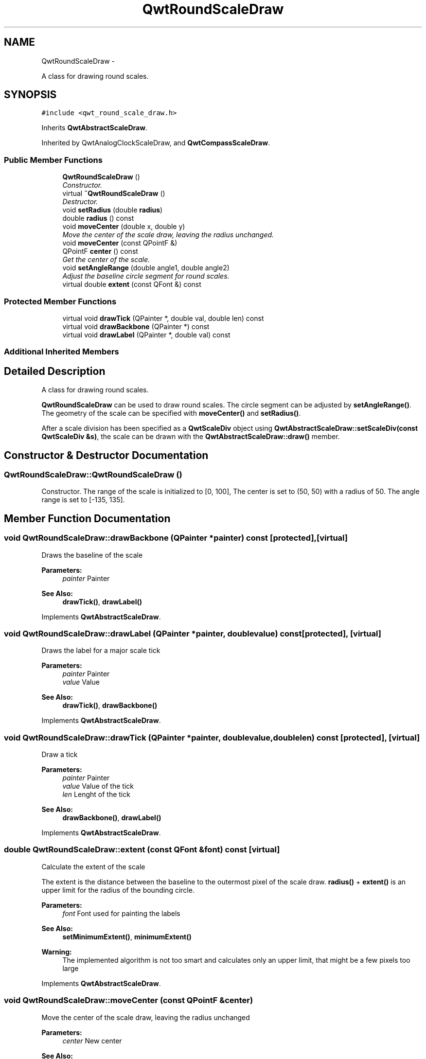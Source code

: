 .TH "QwtRoundScaleDraw" 3 "Sat Jan 26 2013" "Version 6.1-rc3" "Qwt User's Guide" \" -*- nroff -*-
.ad l
.nh
.SH NAME
QwtRoundScaleDraw \- 
.PP
A class for drawing round scales\&.  

.SH SYNOPSIS
.br
.PP
.PP
\fC#include <qwt_round_scale_draw\&.h>\fP
.PP
Inherits \fBQwtAbstractScaleDraw\fP\&.
.PP
Inherited by QwtAnalogClockScaleDraw, and \fBQwtCompassScaleDraw\fP\&.
.SS "Public Member Functions"

.in +1c
.ti -1c
.RI "\fBQwtRoundScaleDraw\fP ()"
.br
.RI "\fIConstructor\&. \fP"
.ti -1c
.RI "virtual \fB~QwtRoundScaleDraw\fP ()"
.br
.RI "\fIDestructor\&. \fP"
.ti -1c
.RI "void \fBsetRadius\fP (double \fBradius\fP)"
.br
.ti -1c
.RI "double \fBradius\fP () const "
.br
.ti -1c
.RI "void \fBmoveCenter\fP (double x, double y)"
.br
.RI "\fIMove the center of the scale draw, leaving the radius unchanged\&. \fP"
.ti -1c
.RI "void \fBmoveCenter\fP (const QPointF &)"
.br
.ti -1c
.RI "QPointF \fBcenter\fP () const "
.br
.RI "\fIGet the center of the scale\&. \fP"
.ti -1c
.RI "void \fBsetAngleRange\fP (double angle1, double angle2)"
.br
.RI "\fIAdjust the baseline circle segment for round scales\&. \fP"
.ti -1c
.RI "virtual double \fBextent\fP (const QFont &) const "
.br
.in -1c
.SS "Protected Member Functions"

.in +1c
.ti -1c
.RI "virtual void \fBdrawTick\fP (QPainter *, double val, double len) const "
.br
.ti -1c
.RI "virtual void \fBdrawBackbone\fP (QPainter *) const "
.br
.ti -1c
.RI "virtual void \fBdrawLabel\fP (QPainter *, double val) const "
.br
.in -1c
.SS "Additional Inherited Members"
.SH "Detailed Description"
.PP 
A class for drawing round scales\&. 

\fBQwtRoundScaleDraw\fP can be used to draw round scales\&. The circle segment can be adjusted by \fBsetAngleRange()\fP\&. The geometry of the scale can be specified with \fBmoveCenter()\fP and \fBsetRadius()\fP\&.
.PP
After a scale division has been specified as a \fBQwtScaleDiv\fP object using \fBQwtAbstractScaleDraw::setScaleDiv(const QwtScaleDiv &s)\fP, the scale can be drawn with the \fBQwtAbstractScaleDraw::draw()\fP member\&. 
.SH "Constructor & Destructor Documentation"
.PP 
.SS "QwtRoundScaleDraw::QwtRoundScaleDraw ()"

.PP
Constructor\&. The range of the scale is initialized to [0, 100], The center is set to (50, 50) with a radius of 50\&. The angle range is set to [-135, 135]\&. 
.SH "Member Function Documentation"
.PP 
.SS "void QwtRoundScaleDraw::drawBackbone (QPainter *painter) const\fC [protected]\fP, \fC [virtual]\fP"
Draws the baseline of the scale 
.PP
\fBParameters:\fP
.RS 4
\fIpainter\fP Painter
.RE
.PP
\fBSee Also:\fP
.RS 4
\fBdrawTick()\fP, \fBdrawLabel()\fP 
.RE
.PP

.PP
Implements \fBQwtAbstractScaleDraw\fP\&.
.SS "void QwtRoundScaleDraw::drawLabel (QPainter *painter, doublevalue) const\fC [protected]\fP, \fC [virtual]\fP"
Draws the label for a major scale tick
.PP
\fBParameters:\fP
.RS 4
\fIpainter\fP Painter 
.br
\fIvalue\fP Value
.RE
.PP
\fBSee Also:\fP
.RS 4
\fBdrawTick()\fP, \fBdrawBackbone()\fP 
.RE
.PP

.PP
Implements \fBQwtAbstractScaleDraw\fP\&.
.SS "void QwtRoundScaleDraw::drawTick (QPainter *painter, doublevalue, doublelen) const\fC [protected]\fP, \fC [virtual]\fP"
Draw a tick
.PP
\fBParameters:\fP
.RS 4
\fIpainter\fP Painter 
.br
\fIvalue\fP Value of the tick 
.br
\fIlen\fP Lenght of the tick
.RE
.PP
\fBSee Also:\fP
.RS 4
\fBdrawBackbone()\fP, \fBdrawLabel()\fP 
.RE
.PP

.PP
Implements \fBQwtAbstractScaleDraw\fP\&.
.SS "double QwtRoundScaleDraw::extent (const QFont &font) const\fC [virtual]\fP"
Calculate the extent of the scale
.PP
The extent is the distance between the baseline to the outermost pixel of the scale draw\&. \fBradius()\fP + \fBextent()\fP is an upper limit for the radius of the bounding circle\&.
.PP
\fBParameters:\fP
.RS 4
\fIfont\fP Font used for painting the labels
.RE
.PP
\fBSee Also:\fP
.RS 4
\fBsetMinimumExtent()\fP, \fBminimumExtent()\fP 
.RE
.PP
\fBWarning:\fP
.RS 4
The implemented algorithm is not too smart and calculates only an upper limit, that might be a few pixels too large 
.RE
.PP

.PP
Implements \fBQwtAbstractScaleDraw\fP\&.
.SS "void QwtRoundScaleDraw::moveCenter (const QPointF &center)"
Move the center of the scale draw, leaving the radius unchanged
.PP
\fBParameters:\fP
.RS 4
\fIcenter\fP New center 
.RE
.PP
\fBSee Also:\fP
.RS 4
\fBsetRadius()\fP 
.RE
.PP

.SS "double QwtRoundScaleDraw::radius () const"
Get the radius
.PP
Radius is the radius of the backbone without ticks and labels\&.
.PP
\fBSee Also:\fP
.RS 4
\fBsetRadius()\fP, \fBextent()\fP 
.RE
.PP

.SS "void QwtRoundScaleDraw::setAngleRange (doubleangle1, doubleangle2)"

.PP
Adjust the baseline circle segment for round scales\&. The baseline will be drawn from min(angle1,angle2) to max(angle1, angle2)\&. The default setting is [ -135, 135 ]\&. An angle of 0 degrees corresponds to the 12 o'clock position, and positive angles count in a clockwise direction\&. 
.PP
\fBParameters:\fP
.RS 4
\fIangle1\fP 
.br
\fIangle2\fP boundaries of the angle interval in degrees\&. 
.RE
.PP
\fBWarning:\fP
.RS 4
.PD 0
.IP "\(bu" 2
The angle range is limited to [-360, 360] degrees\&. Angles exceeding this range will be clipped\&. 
.IP "\(bu" 2
For angles more or equal than 360 degrees above or below min(angle1, angle2), scale marks will not be drawn\&. 
.IP "\(bu" 2
If you need a counterclockwise scale, use \fBQwtScaleDiv::setInterval()\fP 
.PP
.RE
.PP

.SS "void QwtRoundScaleDraw::setRadius (doubleradius)"
Change of radius the scale
.PP
Radius is the radius of the backbone without ticks and labels\&.
.PP
\fBParameters:\fP
.RS 4
\fIradius\fP New Radius 
.RE
.PP
\fBSee Also:\fP
.RS 4
\fBmoveCenter()\fP 
.RE
.PP


.SH "Author"
.PP 
Generated automatically by Doxygen for Qwt User's Guide from the source code\&.
